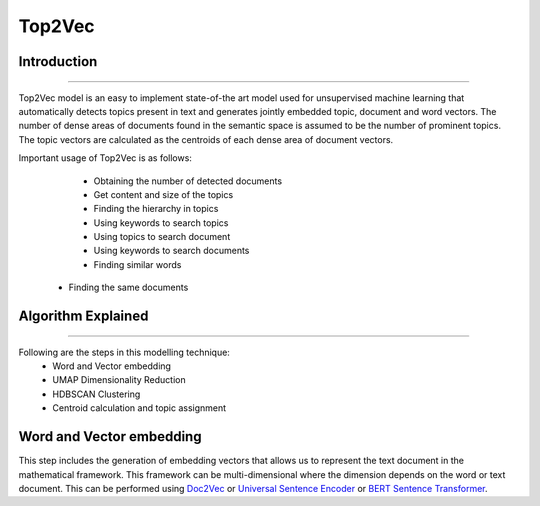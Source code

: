 Top2Vec
****************************

Introduction
------------------------
------------------------

Top2Vec model is an easy to implement state-of-the art model used for unsupervised machine learning that automatically detects topics present in text and generates jointly embedded topic, document and word vectors. The number of dense areas of documents found in the semantic space is assumed to be the number of prominent topics. The topic vectors are calculated as the centroids of each dense area of document vectors.

Important usage of Top2Vec is as follows:
	- Obtaining the number of detected documents 
	- Get content and size of the topics
	- Finding the hierarchy in topics
	- Using keywords to search topics
	- Using topics to search document
	- Using keywords to search documents 
	- Finding similar words
    - Finding the same documents


Algorithm Explained
------------------------
------------------------

Following are the steps in this modelling technique:
	- Word and Vector embedding
	- UMAP Dimensionality Reduction
	- HDBSCAN Clustering
	- Centroid calculation and topic assignment

Word and Vector embedding
---------------------------

This step includes the generation of embedding vectors that allows us to represent the text document in the mathematical framework. This framework can be multi-dimensional where the dimension depends on the word or text document. This can be performed using `Doc2Vec`_ or `Universal Sentence Encoder`_ or `BERT Sentence Transformer`_.

.. _BERT Sentence Transformer: https://www.pinecone.io/learn/sentence-embeddings/
.. _Doc2Vec: https://medium.com/swlh/t-sne-explained-math-and-intuition-94599ab164cf
.. _Universal Sentence Encoder: https://towardsdatascience.com/principal-component-analysis-pca-explained-visually-with-zero-math-1cbf392b9e7d